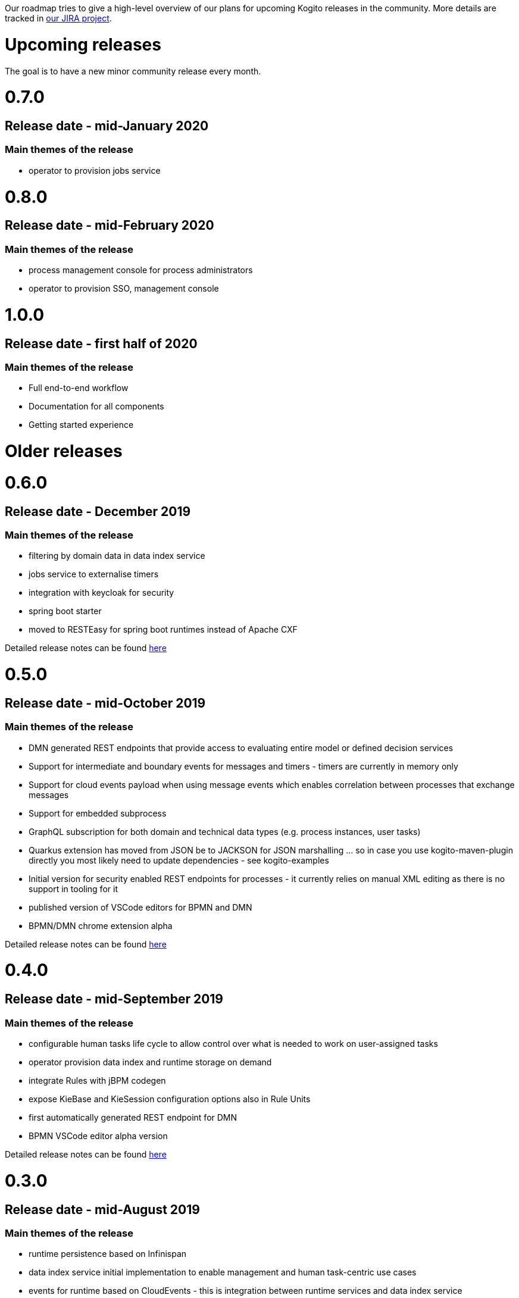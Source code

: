 Our roadmap tries to give a high-level overview of our plans for upcoming Kogito releases in the community.  More details are tracked in https://issues.redhat.com/projects/KOGITO/summary[our JIRA project].

= Upcoming releases

The goal is to have a new minor community release every month.

# 0.7.0

## Release date - mid-January 2020

### Main themes of the release 

* operator to provision jobs service

# 0.8.0

## Release date - mid-February 2020

### Main themes of the release 

* process management console for process administrators
* operator to provision SSO, management console


# 1.0.0

## Release date - first half of 2020

### Main themes of the release 

* Full end-to-end workflow
* Documentation for all components
* Getting started experience


= Older releases

# 0.6.0

## Release date - December 2019

### Main themes of the release 

* filtering by domain data in data index service
* jobs service to externalise timers
* integration with keycloak for security
* spring boot starter
* moved to RESTEasy for spring boot runtimes instead of Apache CXF

Detailed release notes can be found https://issues.redhat.com/secure/ReleaseNote.jspa?projectId=12322421&version=12342524[here]

# 0.5.0

## Release date - mid-October 2019

### Main themes of the release 

* DMN generated REST endpoints that provide access to evaluating entire model or defined decision services
* Support for intermediate and boundary events for messages and timers - timers are currently in memory only 
* Support for cloud events payload when using message events which enables correlation between processes that exchange messages
* Support for embedded subprocess
* GraphQL subscription for both domain and technical data types (e.g. process instances, user tasks)
* Quarkus extension has moved from JSON be to JACKSON for JSON marshalling … so in case you use kogito-maven-plugin directly you most likely need to update dependencies - see kogito-examples
* Initial version for security enabled REST endpoints for processes - it currently relies on manual XML editing as there is no support in tooling for it
* published version of VSCode editors for BPMN and DMN
* BPMN/DMN chrome extension alpha

Detailed release notes can be found https://issues.redhat.com/secure/ReleaseNote.jspa?projectId=12322421&version=12342522[here]

# 0.4.0

## Release date - mid-September 2019

### Main themes of the release 

* configurable human tasks life cycle to allow control over what is needed to work on user-assigned tasks
* operator provision data index and runtime storage on demand
* integrate Rules with jBPM codegen
* expose KieBase and KieSession configuration options also in Rule Units
* first automatically generated REST endpoint for DMN 
* BPMN VSCode editor alpha version

Detailed release notes can be found https://issues.redhat.com/secure/ReleaseNote.jspa?projectId=12322421&version=12342521[here]


# 0.3.0

## Release date - mid-August 2019

### Main themes of the release 

* runtime persistence based on Infinispan
* data index service initial implementation to enable management and human task-centric use cases
* events for runtime based on CloudEvents - this is integration between runtime services and data index service
* enable domain-specific metrics - mainly data-driven to be available for dashboards
* new version of the operator with a new redesign and smooth integration with a service discovery engine
* introduce the kogito cli for operator
* initial Data Source and Data Stream implementation
* Rule Unit support with concurrent Rule Unit prototype
* Rule Unit automated endpoint generation with query response
* automated POJO REST endpoint generation

Detailed release notes can be found https://issues.jboss.org/secure/ReleaseNote.jspa?projectId=12322421&version=12342520[here]


# 0.2.0

## Release date - mid-July 2019

### Main themes of the release 

* message start and end events that allow smooth integration with Apache Kafka and possibly other messaging
* multi-instance characteristic for service nodes and reusable subprocesses
* Unit of Work support to allow finer control of execution and grouping related operations
* refactor service discovery when running in Kubernetes based environments

Detailed release notes can be found https://issues.redhat.com/secure/ReleaseNote.jspa?projectId=12322421&version=12342354[here]